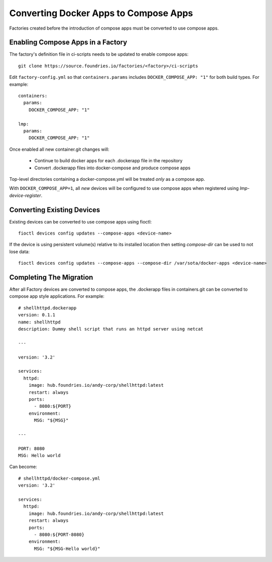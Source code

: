 .. _ref-compose-apps-conversion:

Converting Docker Apps to Compose Apps
======================================

Factories created before the introduction of compose apps must be converted
to use compose apps.

Enabling Compose Apps in a Factory
----------------------------------

The factory's definition file in ci-scripts needs to be updated to enable
compose apps::

  git clone https://source.foundries.io/factories/<factory>/ci-scripts

Edit ``factory-config.yml`` so that ``containers.params`` includes
``DOCKER_COMPOSE_APP: "1"`` for both build types. For example::

  containers:
    params:
      DOCKER_COMPOSE_APP: "1"

  lmp:
    params:
      DOCKER_COMPOSE_APP: "1"

Once enabled all new container.git changes will:

 * Continue to build docker apps for each .dockerapp file in the repository
 * Convert .dockerapp files into docker-compose and produce compose apps

Top-level directories containing a docker-compose.yml will be treated *only* as
a compose app.

With ``DOCKER_COMPOSE_APP=1``, all *new* devices will be configured to use
compose apps when registered using `lmp-device-register`.

Converting Existing Devices
---------------------------

Existing devices can be converted to use compose apps using fioctl::

  fioctl devices config updates --compose-apps <device-name>

If the device is using persistent volume(s) relative to its installed location
then setting `compose-dir` can be used to not lose data::

  fioctl devices config updates --compose-apps --compose-dir /var/sota/docker-apps <device-name>

Completing The Migration
------------------------

After all Factory devices are converted to compose apps, the .dockerapp files
in containers.git can be converted to compose app style applications. For
example::

  # shellhttpd.dockerapp
  version: 0.1.1
  name: shellhttpd
  description: Dummy shell script that runs an httpd server using netcat

  ---

  version: '3.2'

  services:
    httpd:
      image: hub.foundries.io/andy-corp/shellhttpd:latest
      restart: always
      ports:
        - 8080:${PORT}
      environment:
        MSG: "${MSG}"

  ---

  PORT: 8080
  MSG: Hello world

Can become::

  # shellhttpd/docker-compose.yml
  version: '3.2'

  services:
    httpd:
      image: hub.foundries.io/andy-corp/shellhttpd:latest
      restart: always
      ports:
        - 8080:${PORT-8080}
      environment:
        MSG: "${MSG-Hello world}"
